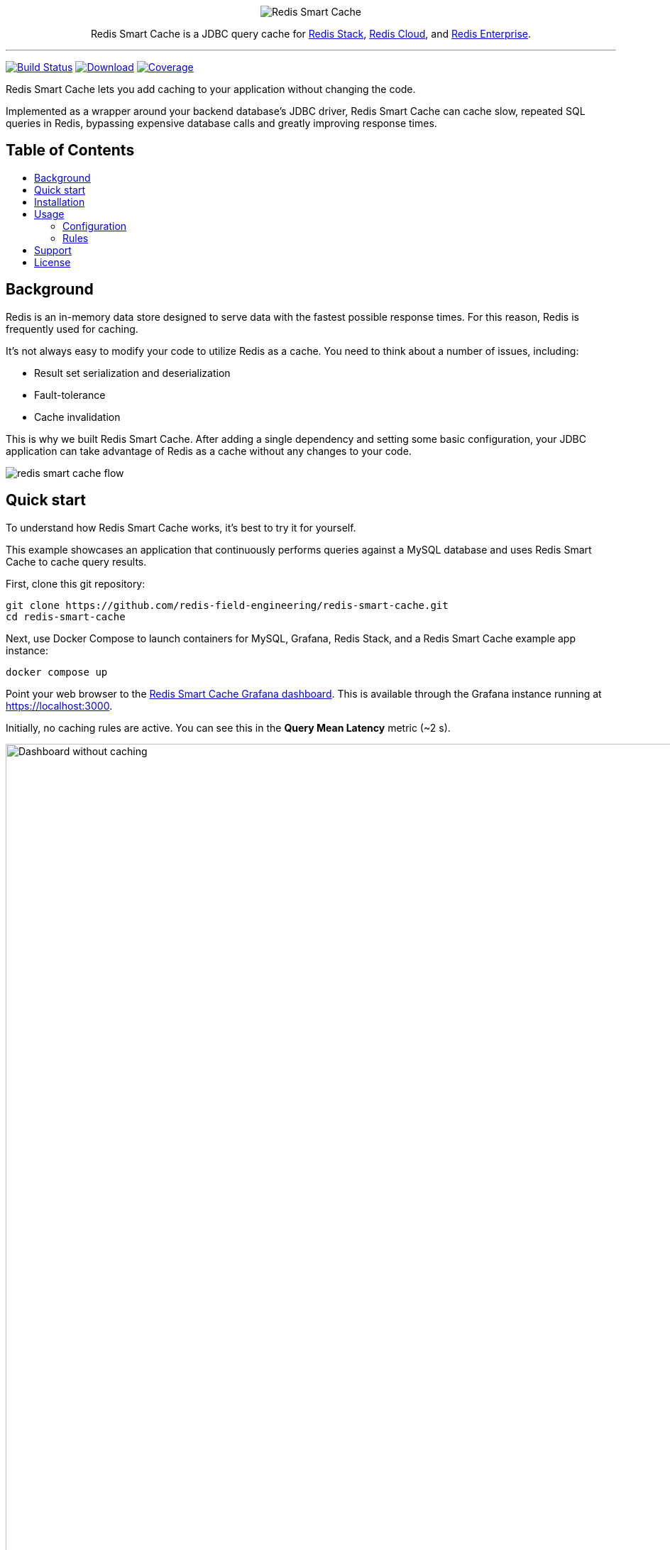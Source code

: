 :linkattrs:
:project-owner:   redis-field-engineering
:project-name:    redis-smart-cache
:project-group:   com.redis
:project-version: 0.3.0
:project-url:     https://github.com/{project-owner}/{project-name}
:product-name:    Redis Smart Cache
:artifact-id:     redis-smart-cache-jdbc
:property-prefix: smartcache
:grafana-dir:     demo/redis-smart-cache-demo/grafana
:imagesdir:       src/media
:toc:
:toc-title:
:toc-placement!:

++++
<p align="center">
  <img alt="Redis Smart Cache" src="https://github.com/redis-field-engineering/redis-smart-cache/raw/master/src/media/Redis Smart Cache Github Banner Light.jpg">

  <p align="center">
    Redis Smart Cache is a JDBC query cache for <a href='https://redis.io/docs/stack/'>Redis Stack</a>, <a href='https://redis.com/redis-enterprise-cloud/overview/'>Redis Cloud</a>, and <a href='https://redis.com/redis-enterprise-software/overview/'>Redis Enterprise</a>.
  </p>
</p>
++++

'''

image:https://github.com/{project-owner}/{project-name}/actions/workflows/early-access.yml/badge.svg["Build Status", link="https://github.com/{project-owner}/{project-name}/actions/workflows/early-access.yml"]
image:https://img.shields.io/maven-central/v/{project-group}/{artifact-id}[Download, link="https://search.maven.org/#search|ga|1|{artifact-id}"]
image:https://codecov.io/gh/{project-owner}/{project-name}/branch/master/graph/badge.svg["Coverage", link="https://codecov.io/gh/{project-owner}/{project-name}"]

{product-name} lets you add caching to your application without changing the code.

Implemented as a wrapper around your backend database's JDBC driver, {product-name} can cache
slow, repeated SQL queries in Redis, bypassing expensive database calls and greatly
improving response times.

[discrete]
== Table of Contents
toc::[]

== Background

Redis is an in-memory data store designed to serve data with the fastest possible response times.
For this reason, Redis is frequently used for caching.

It's not always easy to modify your code to utilize Redis as a cache.
You need to think about a number of issues, including:

* Result set serialization and deserialization
* Fault-tolerance
* Cache invalidation

This is why we built {product-name}.
After adding a single dependency and setting some basic configuration, your JDBC application can take advantage of Redis as a cache without any changes to your code.

image:redis-smart-cache-flow.png[]

== Quick start

To understand how {product-name} works, it's best to try it for yourself.

This example showcases an application that continuously performs queries against a MySQL database and uses {product-name} to cache query results.

First, clone this git repository:
[source,console,subs="verbatim,attributes"]
----
git clone {project-url}.git
cd {project-name}
----

Next, use Docker Compose to launch containers for MySQL, Grafana, Redis Stack, and a {product-name} example app instance:
[source,console]
----
docker compose up
----

Point your web browser to the http://localhost:3000/d/7B6csWTVk/redis-smart-cache?orgId=1&refresh=5s[Redis Smart Cache Grafana dashboard]. This is available through the Grafana instance running at https://localhost:3000.

Initially, no caching rules are active. You can see this in the *Query Mean Latency* metric (~2 s).

image:smart-cache-dashboard-no-caching.png[Dashboard without caching,width=1486]

To add a caching rule, start the Smart Cache CLI by opening a new terminal window and running

----
./demo-cli
----

Select *List application queries*:

image:cli-view-queries.png[View application queries,width=1486]

Then press *[Enter]

image:cli-select-query.png[Select query,width=1486]

Finally, enter a time-to-live (TTL) of 300s:

image:cli-set-ttl.png[Set TTL,width=1486]

To commit the new caching rule, press 'c'. Then follow the prompt to confirm the configuration change.

The application will immediately begin caching queries. You can observe this from the Smart Cache Grafana dashboard:

image:smart-cache-dashboard-with-caching.png[Dashboard with Caching,width=1486]

== Installation

To use {product-name} with an existing application, you'll need to add the {product-name} JDBC driver as an application dependency.

.Maven
[source,xml,subs="verbatim,attributes"]
----
<dependency>
    <groupId>{project-group}</groupId>
    <artifactId>{artifact-id}</artifactId>
    <version>{project-version}</version>
</dependency>
----

.Gradle
[source,groovy,subs="verbatim,attributes"]
----
dependencies {
    implementation '{project-group}:{artifact-id}:{project-version}'
}
----

The next step is to configure {product-name}, as described below.

== Usage

First, ensure that your application is using {product-name} as its JDBC driver:

`com.redis.smartcache.Driver`

Next, set your JDBC URI to the URI of your Redis instance prefixed by `jdbc:` for example:
----
jdbc:redis://cache.redis.cloud:6379
----

See https://github.com/lettuce-io/lettuce-core/wiki/Redis-URI-and-connection-details#uri-syntax[Lettuce's URI syntax] for all of the possible URI parameters you can use here.

Next step is providing bootstrap configuration which is done through JDBC properties.

=== Configuration

Refer to the <<property_types>> section below for details on different property types.

==== Application

===== `{property-prefix}.name`

* Type: <<property_type_string>>
* Default value: `{property-prefix}`

Name used to uniquely identify an application.
This is the prefix for all Redis keys used by {product-name}, such as cache entries, ruleset configuration, metrics, etc.

NOTE: This property should be the same across all instances of an application.

===== `{property-prefix}.query-cache-capacity`

* Type: <<property_type_integer>>
* Default value: `10000`

Capacity of the parsed query cache.

==== Driver

===== `{property-prefix}.driver.class-name`

* Type: <<property_type_string>>
* *Required*

Class name of the backend database JDBC driver, for example `oracle.jdbc.OracleDriver`.

===== `{property-prefix}.driver.url`

* Type: <<property_type_string>>
* *Required*

JDBC URL for the backend database, for example `jdbc:oracle:thin:@myhost:1521:orcl`.


===== Additional properties

You can also include any property your backend JDBC driver requires, like `username` or `password`.
These will be passed to the backend JDBC driver as is.

==== Redis

To further configure how {product-name} interacts with Redis, set the following properties:

===== `{property-prefix}.redis.key-separator`

* Type: <<property_type_string>>
* Default value: `:`

Delimiter to use between key elements.

===== `{property-prefix}.redis.cluster`

* Type: <<property_type_boolean>>
* Default value: `false`

Connect to a Redis Cluster.

===== `{property-prefix}.redis.tls`

* Type: <<property_type_boolean>>
* Default value: `false`

Establish a secure TLS connection.

===== `{property-prefix}.redis.tls-verify`

* Type: <<property_type_string>>
* Allowed values: `NONE`, `CA`, `FULL`
* Default value: `NONE`

TLS verification mode.
When set to `NONE`, no verification is performed.
In `CA` mode the Certificate Authority and certificate are verified but not that the hostname matches.
Use `FULL` mode for full certificate verification.

===== `{property-prefix}.redis.username`

* Type: <<property_type_string>>

Authenticate using the provided username.
Overrides username in Redis URI.
Requires password.

===== `{property-prefix}.redis.password`

* Type: <<property_type_string>>

Authenticate using the provided password.
Overrides password in Redis URI.

===== `{property-prefix}.redis.codec-buffer-capacity`

* Type: <<property_type_data_size>>
* Default value: `10MB`

Maximum capacity of the buffer used to encode a result set.

==== Metrics

===== `{property-prefix}.metrics.enabled`

* Type: <<property_type_boolean>>
* Default value: `true`

Enable publishing of metrics.

===== `{property-prefix}.metrics.registry`

* Type: <<property_type_string>>
* Allowed values: `REDIS`, `SIMPLE`, `JMX`
* Default value: `REDIS`

Meter registry type. Use `REDIS` for TimeSeries + RediSearch, `SIMPLE` for in-memory, `JMX` for JMX registry.

===== `{property-prefix}.metrics.step`

* Type: <<property_type_duration>>
* Default value: `60s`

Metrics publishing interval.

[[property_types]]
==== Property Types

{product-name} configuration properties support different value types.

[[property_type_boolean]]
===== `boolean`

The properties of type boolean support two values, `true` or `false`.

[[property_type_data_size]]
===== `data size`

The properties of type data size support values that describe an amount of data, measured in byte-based units.
These units are incremented in multiples of 1024, so one megabyte is 1024 kilobytes, one kilobyte is 1024 bytes, and so on.
For example, the value `6MB` describes six megabytes.

The data size type supports the following units:

* B: Bytes
* kB: Kilobytes
* MB: Megabytes
* GB: Gigabytes

[[property_type_duration]]
===== `duration`

The properties of type duration support values describing an amount of time, using the syntax of a non-negative number followed by a time unit.
For example, the value `7m` describes seven minutes.

The duration type supports the following units:

* ns: Nanoseconds
* us: Microseconds
* ms: Milliseconds
* s: Seconds
* m: Minutes
* h: Hours
* d: Days

A duration of 0 is treated as zero regardless of the unit that follows.
For example, 0s and 0m both mean the same thing.

Properties of type duration also support decimal values, such as `2.25d`.
These are handled as a fractional value of the specified unit.
For example, the value `1.5m` equals one and a half minutes, or 90 seconds.

[[property_type_integer]]
===== `integer`

The properties of type integer support whole numeric values, such as `5` and `1000`.
Negative values are supported as well, for example `-7`.
Integer type values must be whole numbers, decimal values such as 2.5 are not supported.

Some integer type properties enforce their own minimum and maximum values.

[[property_type_string]]
===== `string`

The properties of type string support a set of values that consist of a sequence of characters.
Allowed values are defined on a property-by-property basis, refer to the specific property for its supported and default values.

[[property_type_list]]
===== `list`

The properties of type list support a set of values consistent with how https://cowtowncoder.medium.com/reading-writing-java-properties-files-using-jackson-2-8-efd7a8da9d4c[Jackson properties] are serialized in an array with `field.position` e.g. if the first rule in the configuration was a tables-any "customers,orders" it would be serialized as something equivalent to:

[source]
----
1) 1) "1682625171488-0"
   2)  1) "rules.1.tables-any.1"
       2) "customers"
       3) "rules.1.tables-any.2"
       4) "orders"
----

=== Rules
{product-name} uses rules to determine how SQL queries are cached.
Rule configuration is stored in a Redis stream located at the key `{property-prefix}:config` and can be modified at runtime.
{product-name} will dynamically update to reflect configuration messages added to the stream. 

Here is the default rule configuration:
[source]
----
1) 1) "1682622362951-0"
   2)  1) "rules.1.ttl"
       2) "0s"
----

This default configuration contains a single passthrough rule (i.e. it applies to all SQL queries) with a TTL of 0 seconds, which means that no SQL results will be cached.

Rules are processed in order and consist of *criteria* (conditions) and *actions* (results).
Only the first rule with matching criteria will be considered, and its action applied.

==== Criteria

===== `tables`

* Type: <<property_type_list>>
* Example:
+
[source]
----
1) 1) "1682625092479-0"
   2)  1) "rules.1.ttl"
       2) "50m"
       3) "rules.1.tables.1"
       4) "products"
       5) "rules.1.tables.2"
       6) "customers"
       7) "rules.1.tables.3"
       8) "orders"
----

Triggers if the given tables are exactly the same as the list in the SQL query (order does not matter).

===== `tablesAny`

* Type: <<property_type_list>>
* Example:
+
[source]
----
1) 1) "1682625171488-0"
   2)  1) "rules.1.ttl"
       2) "50m"
       3) "rules.1.tables-any.1"
       4) "products"
       5) "rules.1.tables-any.2"
       6) "customers"
       7) "rules.1.tables-any.3"
       8) "orders"
----

Triggers if any of the given tables shows up in the SQL query.

===== `tablesAll`

* Type: <<property_type_list>>
* Example:
+
[source]
----
1) 1) "1682625239844-0"
   2)  1) "rules.1.ttl"
       2) "50m"
       3) "rules.1.tables-all.1"
       4) "products"
       5) "rules.1.tables-all.2"
       6) "customers"
       7) "rules.1.tables-all.3"
       8) "orders"
----

Triggers if all the given tables show up in the SQL query.

===== `queryIds`

* Type: <<property_type_list>>
* Example:
+
[source]
----
1) 1) "1682626067029-0"
   2) 1) "rules.1.ttl"
      2) "50m"
      3) "rules.1.query-ids.1"
      4) "5a934c95"
      5) "rules.1.query-ids.2"
      6) "beab0f6f"
----

Triggers if the SQL query ID matches any of the given IDs.

TIP: An ID is the CRC32 hash of the SQL query. You can use an online CRC32 calculator like https://randommer.io/Hash/CRC32[this one] to compute the ID.


===== `regex`

* Type: <<property_type_string>>
* Example:
+
[source]
----
1) 1) "1682626136637-0"
   2) 1) "rules.1.ttl"
      2) "50m"
      3) "rules.1.regex"
      4) "SELECT \\* FROM test\\.w*"
----

Triggers if given regular expression matches the SQL query.

TIP: It is a good idea to test regexes at https://regex101.com[regex101.com].

==== Action

===== `ttl`

* Type: <<property_type_duration>>
* Default value: `0s`
* Example:
+
[source]
----
1) 1) "1682626067029-0"
   2) 1) "rules.1.ttl"
      2) "50m"
----

Sets the time-to-live for the corresponding cache entry.

Use `0s` to disable caching.

==== Examples

===== `SELECT * FROM customers c, products p, orders o` 
[cols="1,1,^1",options="header"]
|==========================
|Criteria
|Value
|Match

|`tables`
|`orders, products`
|image:cross.svg[Check,20]

|`tables`
|`orders, products, customers`
|image:check.svg[Check,20]

|`tablesAny`
|`transactions`
|image:cross.svg[Check,20]

|`tablesAny`
|`transactions, orders`
|image:check.svg[Check,20]

|`tablesAll`
|`transactions, orders.products`
|image:cross.svg[Check,20]

|`tablesAll`
|`orders, products`
|image:check.svg[Check,20]

|`queryIds`
|`aaff2b5c, 56789`
|image:cross.svg[Check,20]

|`queryIds`
|`a3bb9911, abcd1233`
|image:check.svg[Check,20]

|`regex`
|`SELECT .+ FROM trans.*`
|image:cross.svg[Check,20]

|`regex`
|`SELECT .+ FROM cust.*`
|image:check.svg[Check,20]
|==========================

== Support

{product-name} is supported by Redis, Inc. on a good faith effort basis.
To report bugs, request features, or receive assistance, please {project-url}/issues[file an issue].

== License

{product-name} is licensed under the MIT License. Copyright (C) 2023 Redis, Inc.
